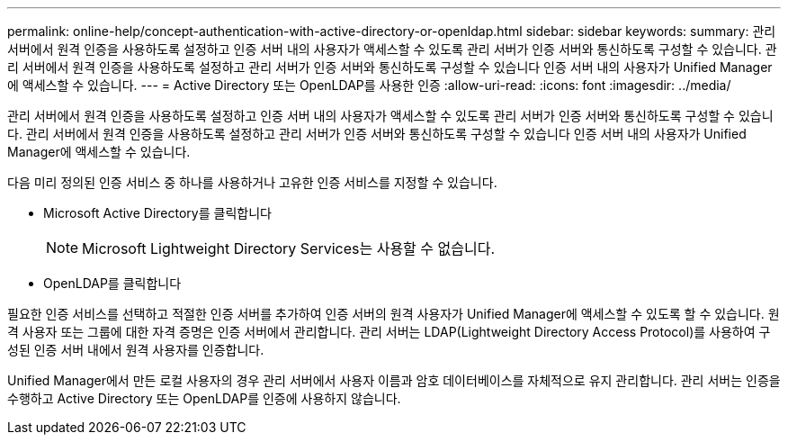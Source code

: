 ---
permalink: online-help/concept-authentication-with-active-directory-or-openldap.html 
sidebar: sidebar 
keywords:  
summary: 관리 서버에서 원격 인증을 사용하도록 설정하고 인증 서버 내의 사용자가 액세스할 수 있도록 관리 서버가 인증 서버와 통신하도록 구성할 수 있습니다. 관리 서버에서 원격 인증을 사용하도록 설정하고 관리 서버가 인증 서버와 통신하도록 구성할 수 있습니다 인증 서버 내의 사용자가 Unified Manager에 액세스할 수 있습니다. 
---
= Active Directory 또는 OpenLDAP를 사용한 인증
:allow-uri-read: 
:icons: font
:imagesdir: ../media/


[role="lead"]
관리 서버에서 원격 인증을 사용하도록 설정하고 인증 서버 내의 사용자가 액세스할 수 있도록 관리 서버가 인증 서버와 통신하도록 구성할 수 있습니다. 관리 서버에서 원격 인증을 사용하도록 설정하고 관리 서버가 인증 서버와 통신하도록 구성할 수 있습니다 인증 서버 내의 사용자가 Unified Manager에 액세스할 수 있습니다.

다음 미리 정의된 인증 서비스 중 하나를 사용하거나 고유한 인증 서비스를 지정할 수 있습니다.

* Microsoft Active Directory를 클릭합니다
+
[NOTE]
====
Microsoft Lightweight Directory Services는 사용할 수 없습니다.

====
* OpenLDAP를 클릭합니다


필요한 인증 서비스를 선택하고 적절한 인증 서버를 추가하여 인증 서버의 원격 사용자가 Unified Manager에 액세스할 수 있도록 할 수 있습니다. 원격 사용자 또는 그룹에 대한 자격 증명은 인증 서버에서 관리합니다. 관리 서버는 LDAP(Lightweight Directory Access Protocol)를 사용하여 구성된 인증 서버 내에서 원격 사용자를 인증합니다.

Unified Manager에서 만든 로컬 사용자의 경우 관리 서버에서 사용자 이름과 암호 데이터베이스를 자체적으로 유지 관리합니다. 관리 서버는 인증을 수행하고 Active Directory 또는 OpenLDAP를 인증에 사용하지 않습니다.
